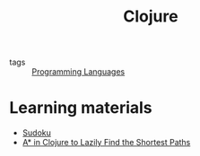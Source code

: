 #+title: Clojure

- tags :: [[file:20201015031431-programming_languages.org][Programming Languages]]

* Learning materials
- [[https://iloveponies.github.io/120-hour-epic-sax-marathon/sudoku.html][Sudoku]]
- [[https://matthewdowney.github.io/astar-in-clojure-find-k-shortest-paths.html][A* in Clojure to Lazily Find the Shortest Paths]]
